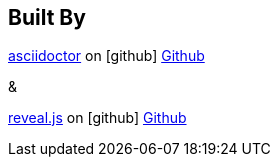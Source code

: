 == Built By

http://asciidoctor.org/[asciidoctor]
on icon:github[] https://github.com/asciidoctor/asciidoctor[Github]

&

https://github.com/hakimel/reveal.js/[reveal.js]
on icon:github[] https://github.com/hakimel/reveal.js/[Github]
